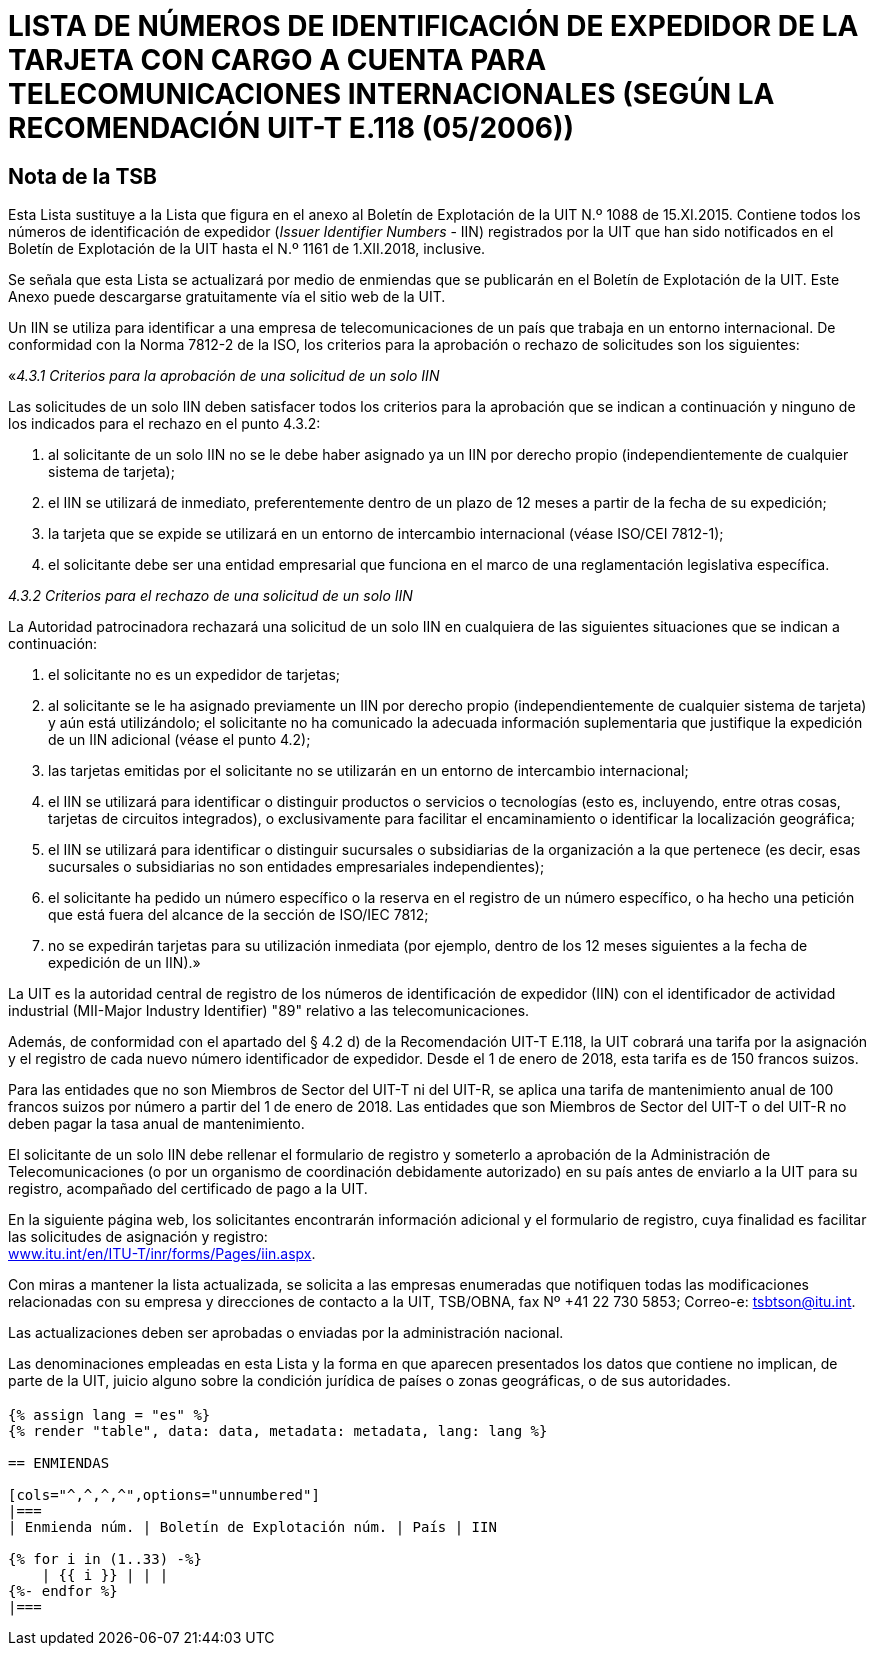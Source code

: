 = LISTA DE NÚMEROS DE IDENTIFICACIÓN DE EXPEDIDOR DE LA TARJETA CON CARGO A CUENTA PARA TELECOMUNICACIONES INTERNACIONALES (SEGÚN LA RECOMENDACIÓN UIT-T E.118 (05/2006))
:bureau: T
:docnumber: 1161
:published-date: 2018-12-01
:annex-title-en: Annex to ITU Operational Bulletin
:annex-id: No. 1161
:status: published
:doctype: service-publication
:imagesdir: images
:language: es
:mn-document-class: itu
:mn-output-extensions: xml,html,pdf,doc,rxl
:local-cache-only:


[preface]
== Nota de la TSB

Esta Lista sustituye a la Lista que figura en el anexo al Boletín de Explotación de la UIT N.º 1088 de 15.XI.2015. Contiene todos los números de identificación de expedidor (_Issuer Identifier Numbers_ - IIN) registrados por la UIT que han sido notificados en el Boletín de Explotación de la UIT hasta el N.º 1161 de 1.XII.2018, inclusive.

Se señala que esta Lista se actualizará por medio de enmiendas que se publicarán en el Boletín de Explotación de la UIT. Este Anexo puede descargarse gratuitamente vía el sitio web de la UIT.

Un IIN se utiliza para identificar a una empresa de telecomunicaciones de un país que trabaja en un entorno internacional. De conformidad con la Norma 7812-2 de la ISO, los criterios para la aprobación o rechazo de solicitudes son los siguientes:

«_4.3.1 Criterios para la aprobación de una solicitud de un solo IIN_

Las solicitudes de un solo IIN deben satisfacer todos los criterios para la aprobación que se indican a continuación y ninguno de los indicados para el rechazo en el punto 4.3.2:

. al solicitante de un solo IIN no se le debe haber asignado ya un IIN por derecho propio (independientemente
de cualquier sistema de tarjeta);
. el IIN se utilizará de inmediato, preferentemente dentro de un plazo de 12 meses a partir de la fecha de su expedición;
. la tarjeta que se expide se utilizará en un entorno de intercambio internacional (véase ISO/CEI 7812-1);
. el solicitante debe ser una entidad empresarial que funciona en el marco de una reglamentación legislativa específica.

_4.3.2 Criterios para el rechazo de una solicitud de un solo IIN_

La Autoridad patrocinadora rechazará una solicitud de un solo IIN en cualquiera de las siguientes situaciones que se indican a continuación:

. el solicitante no es un expedidor de tarjetas;
. al solicitante se le ha asignado previamente un IIN por derecho propio (independientemente de cualquier sistema de tarjeta) y aún está utilizándolo; el solicitante no ha comunicado la adecuada información suplementaria que justifique la expedición de un IIN adicional (véase el punto 4.2);
. las tarjetas emitidas por el solicitante no se utilizarán en un entorno de intercambio internacional;
. el IIN se utilizará para identificar o distinguir productos o servicios o tecnologías (esto es, incluyendo, entre otras cosas, tarjetas de circuitos integrados), o exclusivamente para facilitar el encaminamiento o identificar la localización geográfica;
. el IIN se utilizará para identificar o distinguir sucursales o subsidiarias de la organización a la que pertenece
(es decir, esas sucursales o subsidiarias no son entidades empresariales independientes);
. el solicitante ha pedido un número específico o la reserva en el registro de un número específico, o ha hecho una petición que está fuera del alcance de la sección de ISO/IEC 7812;
. no se expedirán tarjetas para su utilización inmediata (por ejemplo, dentro de los 12 meses siguientes a la fecha de expedición de un IIN).»

La UIT es la autoridad central de registro de los números de identificación de expedidor (IIN) con el identificador de actividad industrial (MII-Major Industry Identifier) "89" relativo a las telecomunicaciones.

Además, de conformidad con el apartado del § 4.2 d) de la Recomendación UIT-T E.118, la UIT cobrará una tarifa por la asignación y el registro de cada nuevo número identificador de expedidor. Desde el 1 de enero de 2018, esta tarifa es de 150 francos suizos.

Para las entidades que no son Miembros de Sector del UIT-T ni del UIT-R, se aplica una tarifa de mantenimiento anual de 100 francos suizos por número a partir del 1 de enero de 2018. Las entidades que son Miembros de Sector del UIT-T o del UIT-R no deben pagar la tasa anual de mantenimiento.

El solicitante de un solo IIN debe rellenar el formulario de registro y someterlo a aprobación de la Administración de Telecomunicaciones (o por un organismo de coordinación debidamente autorizado) en su país antes de enviarlo a la UIT para su registro, acompañado del certificado de pago a la UIT.

En la siguiente página web, los solicitantes encontrarán información adicional y el formulario de registro, cuya finalidad es facilitar las solicitudes de asignación y registro: +
link:http://www.itu.int/en/ITU-T/inr/forms/Pages/iin.aspx[www.itu.int/en/ITU-T/inr/forms/Pages/iin.aspx].

Con miras a mantener la lista actualizada, se solicita a las empresas enumeradas que notifiquen todas las modificaciones relacionadas con su empresa y direcciones de contacto a la UIT, TSB/OBNA, fax Nº +41 22 730 5853; Correo-e: mailto:tsbtson@itu.int[].

Las actualizaciones deben ser aprobadas o enviadas por la administración nacional.

Las denominaciones empleadas en esta Lista y la forma en que aparecen presentados los datos que contiene no implican, de parte de la UIT, juicio alguno sobre la condición jurídica de países o zonas geográficas, o de sus autoridades.


== {blank}

[yaml2text,data=../../datasets/1161-E.118/data.yaml,metadata=../../datasets/1161-E.118/metadata.yaml]
----
{% assign lang = "es" %}
{% render "table", data: data, metadata: metadata, lang: lang %}

== ENMIENDAS

[cols="^,^,^,^",options="unnumbered"]
|===
| Enmienda núm. | Boletín de Explotación núm. | País | IIN

{% for i in (1..33) -%}
    | {{ i }} | | |
{%- endfor %}
|===
----